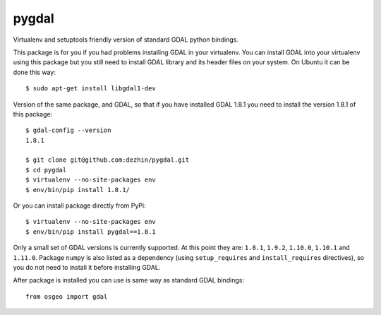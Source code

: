 pygdal
======

Virtualenv and setuptools friendly version of standard GDAL python bindings. 

This package is for you if you had problems installing GDAL in your virtualenv. You can install GDAL into your virtualenv using this package but you still need to install GDAL library and its header files on your system. On Ubuntu it can be done this way:

::

  $ sudo apt-get install libgdal1-dev

Version of the same package, and GDAL, so that if you have installed GDAL 1.8.1 you need to install the version 1.8.1 of this package:

::

  $ gdal-config --version
  1.8.1
  
  $ git clone git@github.com:dezhin/pygdal.git
  $ cd pygdal
  $ virtualenv --no-site-packages env
  $ env/bin/pip install 1.8.1/

Or you can install package directly from PyPi:

::

  $ virtualenv --no-site-packages env
  $ env/bin/pip install pygdal==1.8.1

Only a small set of GDAL versions is currently supported. At this point they are: ``1.8.1``, ``1.9.2``, ``1.10.0``, ``1.10.1`` and ``1.11.0``. Package ``numpy`` is also listed as a dependency (using ``setup_requires`` and ``install_requires`` directives), so you do not need to install it before installing GDAL.

After package is installed you can use is same way as standard GDAL bindings:

::

  from osgeo import gdal
